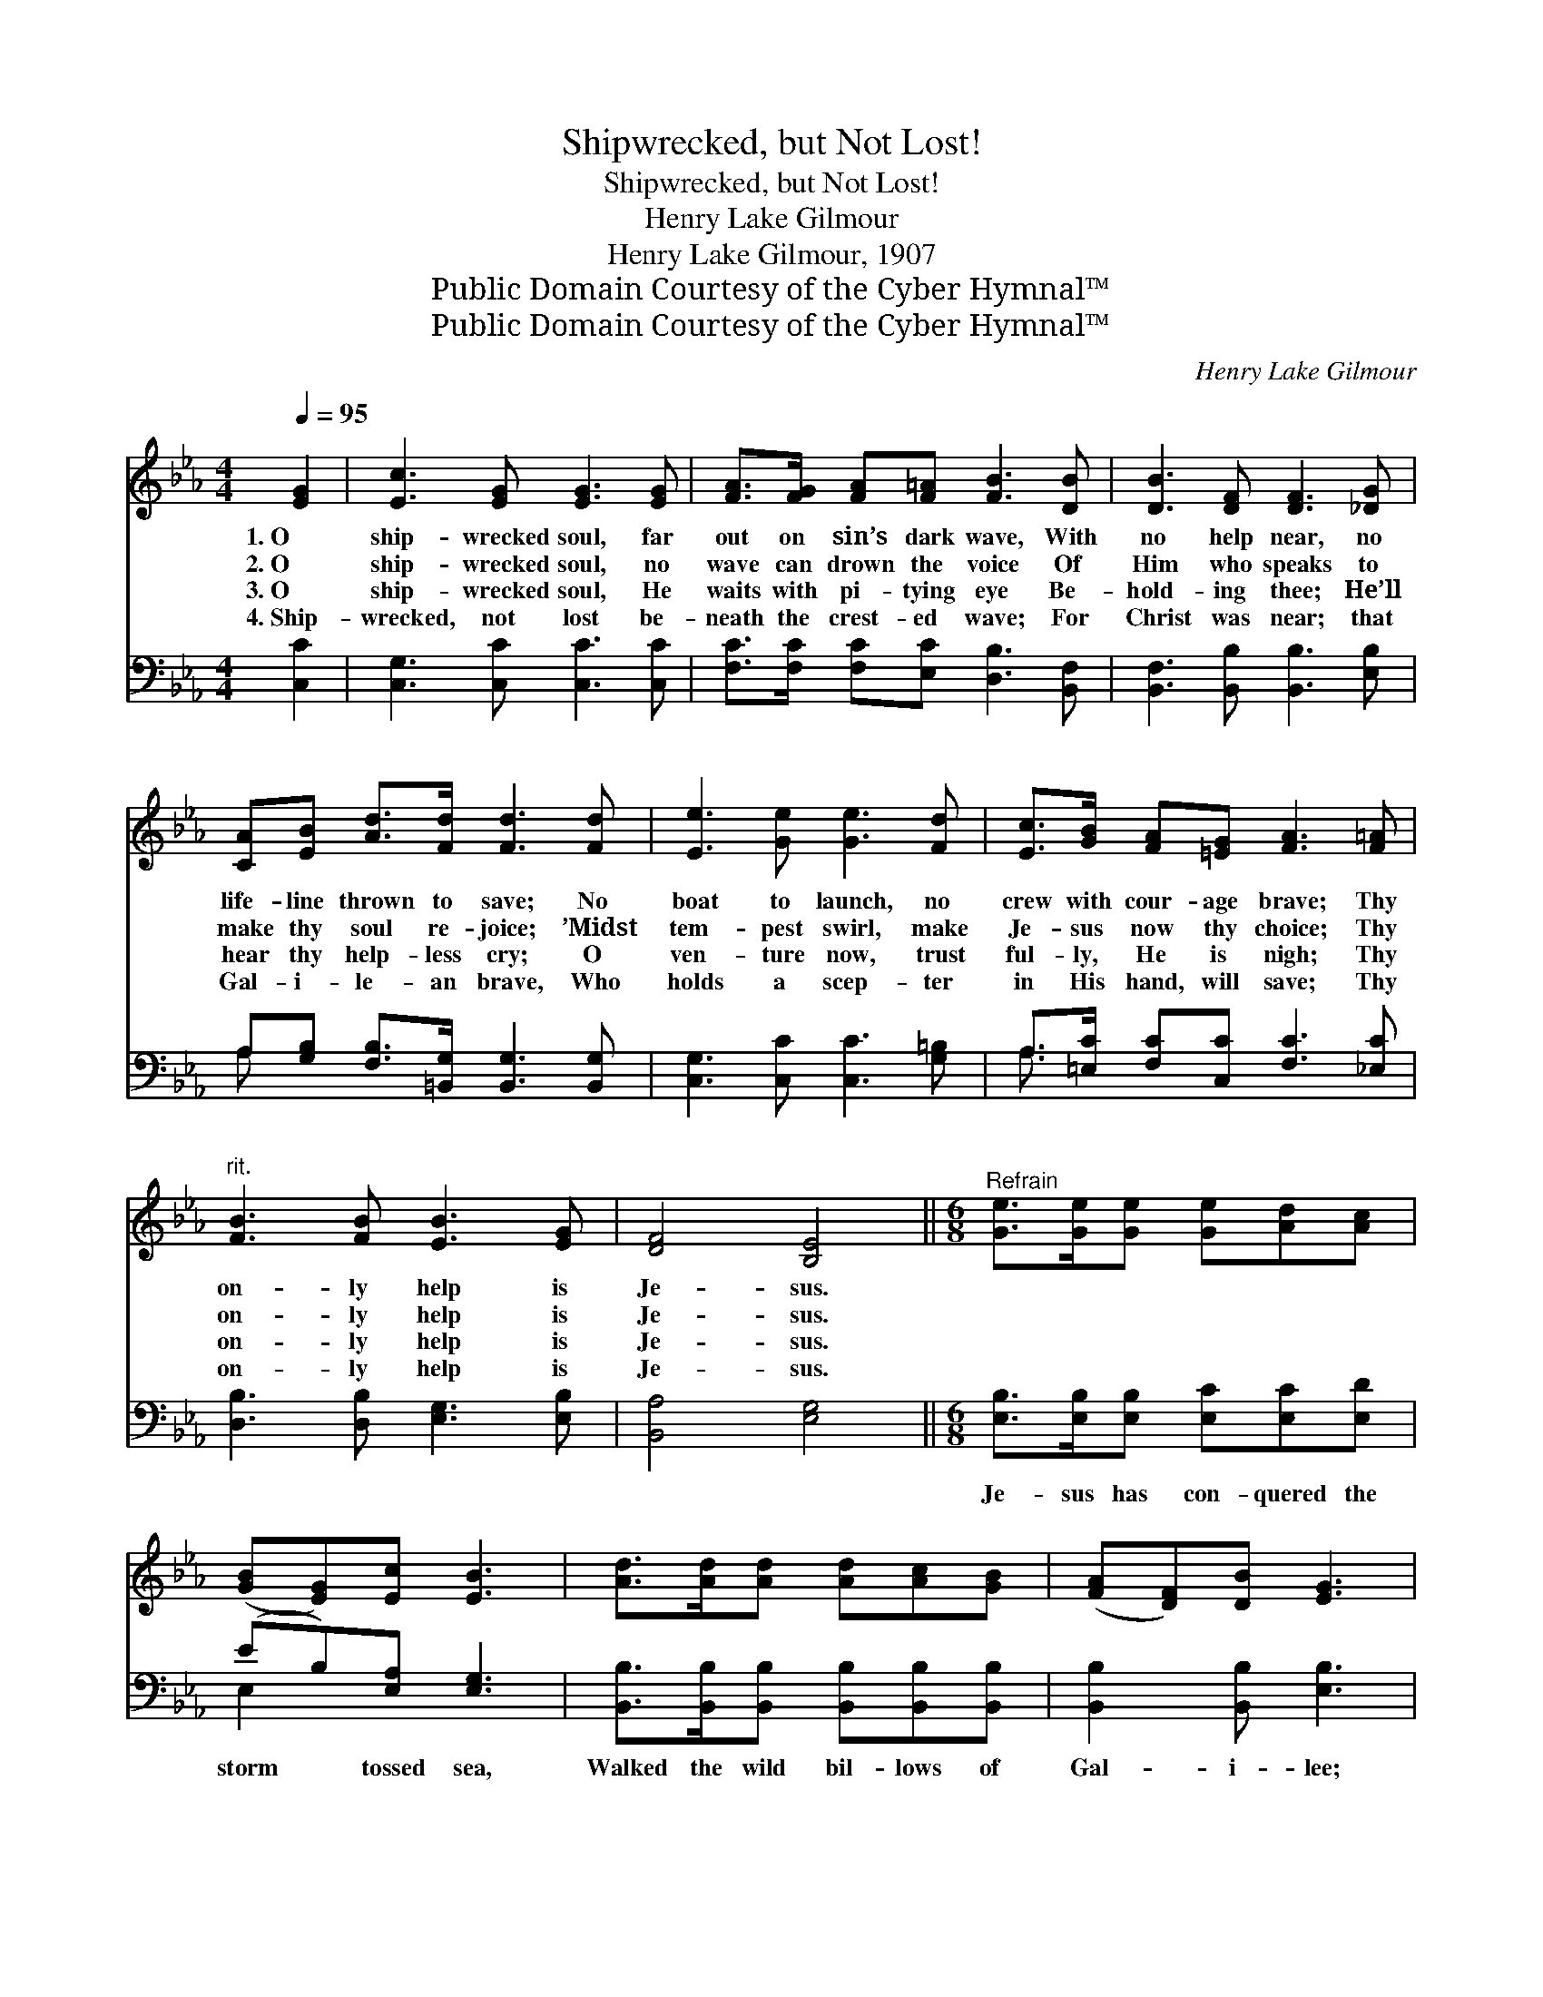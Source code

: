 X:1
T:Shipwrecked, but Not Lost!
T:Shipwrecked, but Not Lost!
T:Henry Lake Gilmour
T:Henry Lake Gilmour, 1907
T:Public Domain Courtesy of the Cyber Hymnal™
T:Public Domain Courtesy of the Cyber Hymnal™
C:Henry Lake Gilmour
Z:Public Domain
Z:Courtesy of the Cyber Hymnal™
%%score 1 ( 2 3 )
L:1/8
Q:1/4=95
M:4/4
K:Eb
V:1 treble 
V:2 bass 
V:3 bass 
V:1
 [EG]2 | [Ec]3 [EG] [EG]3 [EG] | [FA]>[FG] [FA][F=A] [FB]3 [DB] | [DB]3 [DF] [DF]3 [_DG] | %4
w: 1.~O|ship- wrecked soul, far|out on sin’s dark wave, With|no help near, no|
w: 2.~O|ship- wrecked soul, no|wave can drown the voice Of|Him who speaks to|
w: 3.~O|ship- wrecked soul, He|waits with pi- tying eye Be-|hold- ing thee; He’ll|
w: 4.~Ship-|wrecked, not lost be-|neath the crest- ed wave; For|Christ was near; that|
 [CA][EB] [Ad]>[Fd] [Fd]3 [Fd] | [Ee]3 [Ge] [Ge]3 [Fd] | [Ec]>[GB] [FA][=EG] [FA]3 [F=A] | %7
w: life- line thrown to save; No|boat to launch, no|crew with cour- age brave; Thy|
w: make thy soul re- joice; ’Midst|tem- pest swirl, make|Je- sus now thy choice; Thy|
w: hear thy help- less cry; O|ven- ture now, trust|ful- ly, He is nigh; Thy|
w: Gal- i- le- an brave, Who|holds a scep- ter|in His hand, will save; Thy|
"^rit." [FB]3 [FB] [EB]3 [EG] | [DF]4 [B,E]4 ||[M:6/8]"^Refrain" [Ge]>[Ge][Ge] [Ge][Ad][Ac] | %10
w: on- ly help is|Je- sus.||
w: on- ly help is|Je- sus.||
w: on- ly help is|Je- sus.||
w: on- ly help is|Je- sus.||
 ([GB][EG])[Ec] [EB]3 | [Ad]>[Ad][Ad] [Ad][Ac][GB] | ([FA][DF])[DB] [EG]3 | %13
w: |||
w: |||
w: |||
w: |||
 [EG]>[EG][EG] [EG][EG][EG] | [EA]2 [EB] [Ec]3 |"^rit." [EB]2 [EG] [EB]2 [EG] | [DF]3 [B,E]3 |] %17
w: ||||
w: ||||
w: ||||
w: ||||
V:2
 [C,C]2 | [C,G,]3 [C,C] [C,C]3 [C,C] | [F,C]>[F,C] [F,C][E,C] [D,B,]3 [B,,F,] | %3
w: ~|~ ~ ~ ~|~ ~ ~ ~ ~ ~|
 [B,,F,]3 [B,,B,] [B,,B,]3 [E,B,] | A,[G,B,] [F,B,]>[=B,,G,] [B,,G,]3 [B,,G,] | %5
w: ~ ~ ~ ~|~ ~ ~ ~ ~ ~|
 [C,G,]3 [C,C] [C,C]3 [G,=B,] | A,>[=E,C] [F,C][C,C] [F,C]3 [_E,C] | %7
w: ~ ~ ~ ~|~ ~ ~ ~ ~ ~|
 [D,B,]3 [D,B,] [E,G,]3 [E,B,] | [B,,A,]4 [E,G,]4 ||[M:6/8] [E,B,]>[E,B,][E,B,] [E,C][E,C][E,D] | %10
w: ~ ~ ~ ~|~ ~|Je- sus has con- quered the|
 (EB,)[E,A,] [E,G,]3 | [B,,B,]>[B,,B,][B,,B,] [B,,B,][B,,B,][B,,B,] | [B,,B,]2 [B,,B,] [E,B,]3 | %13
w: storm * tossed sea,|Walked the wild bil- lows of|Gal- i- lee;|
 [E,B,]>[E,B,][E,B,] [E,B,][E,B,][_D,B,] | [C,A,]2 [B,,G,] [=A,,^F,]3 | %15
w: He is the Sav- ior for|thee, and me:|
 [B,,G,]2 [B,,B,] [B,,G,]2 [B,,B,] | [B,,A,]3 [E,G,]3 |] %17
w: Je- sus, on- ly|Je- sus.|
V:3
 x2 | x8 | x8 | x8 | A, x7 | x8 | A,3/2 x13/2 | x8 | x8 ||[M:6/8] x6 | E,2 x4 | x6 | x6 | x6 | x6 | %15
 x6 | x6 |] %17

